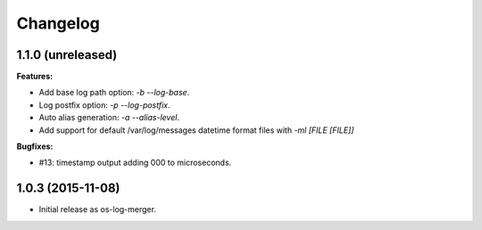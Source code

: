 Changelog
=========

1.1.0 (unreleased)
------------------

**Features:**

- Add base log path option: `-b` `--log-base`.
- Log postfix option: `-p` `--log-postfix`.
- Auto alias generation: `-a` `--alias-level`.
- Add support for default /var/log/messages datetime format files with
  `-ml [FILE [FILE]]`

**Bugfixes:**

- #13: timestamp output adding 000 to microseconds.

1.0.3 (2015-11-08)
------------------

- Initial release as os-log-merger.

